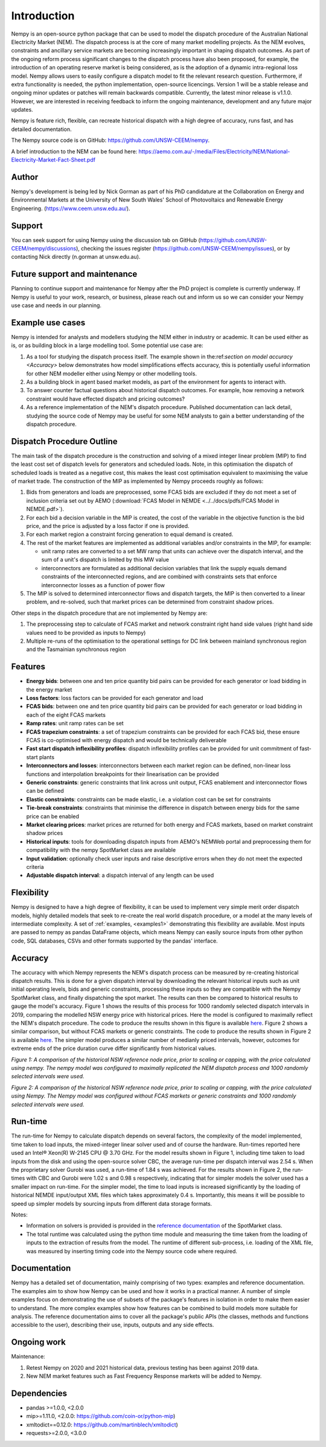 Introduction
============
Nempy is an open-source python package that can be used to model the dispatch procedure of the Australian National
Electricity Market (NEM). The dispatch process is at the core of many market modelling projects. As the
NEM evolves, constraints and ancillary service markets are becoming increasingly important in shaping dispatch outcomes.
As part of the ongoing reform process significant changes to the dispatch process have also been proposed, for example,
the introduction of an operating reserve market is being considered, as is the adoption of a dynamic intra-regional loss
model. Nempy allows users to easily configure a dispatch model to fit the relevant research question. Furthermore, if
extra functionality is needed, the python implementation, open-source licencings. Version 1 will be a stable release 
and ongoing minor updates or patches will remain backwards compatible. Currently, the latest minor release is v1.1.0. 
However, we are interested in receiving feedback to inform the ongoing maintenance, development and any future major updates.

Nempy is feature rich, flexible, can recreate historical dispatch with a high degree of accuracy, runs fast, and has detailed
documentation.

The Nempy source code is on GitHub: https://github.com/UNSW-CEEM/nempy.

A brief introduction to the NEM can be found here: https://aemo.com.au/-/media/Files/Electricity/NEM/National-Electricity-Market-Fact-Sheet.pdf

Author
-------
Nempy's development is being led by Nick Gorman as part of his PhD candidature at the Collaboration on Energy and Environmental
Markets at the University of New South Wales' School of Photovoltaics and Renewable Energy Engineering. (https://www.ceem.unsw.edu.au/). 

Support
-------
You can seek support for using Nempy using the discussion tab on GitHub (https://github.com/UNSW-CEEM/nempy/discussions), 
checking the issues register (https://github.com/UNSW-CEEM/nempy/issues), or by contacting Nick directly (n.gorman at unsw.edu.au).

Future support and maintenance
-----------------------------
Planning to continue support and maintenance for Nempy after the PhD project is complete is currently underway. If Nempy
is useful to your work, research, or business, please reach out and inform us so we can consider your Nempy use case and
needs in our planning.

Example use cases
-----------------
Nempy is intended for analysts and modellers studying the NEM either in industry or academic. It can be
used either as is, or as building block in a large modelling tool. Some potential use case are:

#. As a tool for studying the dispatch process itself. The example shown in the:ref:`section on model accuracy <Accuracy>`
   below demonstrates how model simplifications effects accuracy, this is potentially useful information for other
   NEM modeller either using Nempy or other modelling tools.
#. As a building block in agent based market models, as part of the environment for agents to interact with.
#. To answer counter factual questions about historical dispatch outcomes. For example, how removing a network
   constraint would have effected dispatch and pricing outcomes?
#. As a reference implementation of the NEM's dispatch procedure. Published documentation can lack detail, studying the
   source code of Nempy may be useful for some NEM analysts to gain a better understanding of the dispatch procedure.


Dispatch Procedure Outline
--------------------------
The main task of the dispatch procedure is the construction and solving of a mixed integer linear problem (MIP) to find the
least cost set of dispatch levels for generators and scheduled loads. Note, in this optimisation the dispatch of
scheduled loads is treated as a negative cost, this makes the least cost optimisation equivalent to maximising the value of
market trade. The construction of the MIP as implemented by Nempy proceeds roughly as follows:

#. Bids from generators and loads are preprocessed, some FCAS bids are excluded if they do not meet a set of inclusion
   criteria set out by AEMO (:download:`FCAS Model in NEMDE <../../docs/pdfs/FCAS Model in NEMDE.pdf>`).
#. For each bid a decision variable in the MIP is created, the cost of the variable in the objective function is the bid
   price, and the price is adjusted by a loss factor if one is provided.
#. For each market region a constraint forcing generation to equal demand is created.
#. The rest of the market features are implemented as additional variables and/or constraints in the MIP, for example:

   - unit ramp rates are converted to a set MW ramp that units can achieve over the dispatch interval, and the sum of a
     unit's dispatch is limited by this MW value
   - interconnectors are formulated as additional decision variables that link the supply equals demand constraints
     of the interconnected regions, and are combined with constraints sets that enforce interconnector losses as a
     function of power flow

#. The MIP is solved to determined interconnector flows and dispatch targets, the MIP is then converted to a linear
   problem, and re-solved, such that market prices can be determined from constraint shadow prices.

Other steps in the dispatch procedure that are not implemented by Nempy are:

#. The preprocessing step to calculate of FCAS market and network constraint right hand side values (right hand side
   values need to be provided as inputs to Nempy)
#. Multiple re-runs of the optimisation to the operational settings for DC link between mainland synchronous region and
   the Tasmainian synchronous region


Features
--------
- **Energy bids**: between one and ten price quantity bid pairs can be provided for each generator or load bidding in the energy market
- **Loss factors**: loss factors can be provided for each generator and load
- **FCAS bids**: between one and ten price quantity bid pairs can be provided for each generator or load bidding in each of the eight FCAS markets
- **Ramp rates**: unit ramp rates can be set
- **FCAS trapezium constraints**: a set of trapezium constraints can be provided for each FCAS bid, these ensure FCAS is co-optimised with energy dispatch and would be technically deliverable
- **Fast start dispatch inflexibility profiles**: dispatch inflexibility profiles can be provided  for unit commitment of fast-start plants
- **Interconnectors and losses**: interconnectors between each market region can be defined, non-linear loss functions and interpolation breakpoints for their linearisation can be provided
- **Generic constraints**: generic constraints that link across unit output, FCAS enablement and interconnector flows can be defined
- **Elastic constraints**: constraints can be made elastic, i.e. a violation cost can be set for constraints
- **Tie-break constraints**: constraints that minimise the difference in dispatch between energy bids for the same price can be enabled
- **Market clearing prices**: market prices are returned for both energy and FCAS markets, based on market constraint shadow prices
- **Historical inputs**: tools for downloading dispatch inputs from AEMO's NEMWeb portal and preprocessing them for compatibility with the nempy SpotMarket class are available
- **Input validation**: optionally check user inputs and raise descriptive errors when they do not meet the expected criteria
- **Adjustable dispatch interval**: a dispatch interval of any length can be used

Flexibility
-----------
Nempy is designed to have a high degree of flexibility, it can be used to implement very simple merit order dispatch models,
highly detailed models that seek to re-create the real world dispatch procedure, or a model at the many levels of intermediate
complexity. A set of :ref:`examples, <examples1>` demonstrating this flexibility are available. Most inputs are passed to nempy as pandas DataFrame
objects, which means Nempy can easily source inputs from other python code, SQL databases, CSVs and other formats supported by
the pandas' interface.

Accuracy
--------
The accuracy with which Nempy represents the NEM's dispatch process can be measured by re-creating historical dispatch results.
This is done for a given dispatch interval by downloading the relevant historical inputs such as unit initial operating levels,
bids and generic constraints, processing these inputs so they are compatible with the Nempy SpotMarket class, and finally
dispatching the spot market. The results can then be compared to historical results to gauge the model's accuracy.
Figure 1 shows the results of this process for 1000 randomly selected dispatch intervals in 2019, comparing the modelled
NSW energy price with historical prices. Here the model is configured to maximally reflect the NEM's dispatch procedure.
The code to produce the results shown in this figure is available `here <https://nempy.readthedocs.io/en/latest/publications.html#source-code-for-figure-1>`_.
Figure 2 shows a similar comparison, but without FCAS markets or generic constraints. The code to produce the results
shown in Figure 2 is available `here <https://nempy.readthedocs.io/en/latest/publications.html#source-code-for-figure-2>`_.
The simpler model produces a similar number of medianly priced intervals, however, outcomes for extreme ends of the price
duration curve differ significantly from historical values.

.. image:: nempy_vs_historical.svg
  :width: 600

*Figure 1: A comparison of the historical NSW reference node price, prior to scaling or capping, with the price calculated using nempy.
The nempy model was configured to maximally replicated the NEM dispatch process and 1000 randomly selected intervals were used.*

.. image:: nempy_vs_historical_simple.svg
  :width: 600

*Figure 2: A comparison of the historical NSW reference node price, prior to scaling or capping, with the price calculated
using Nempy. The Nempy model was configured without FCAS markets or generic constraints and 1000 randomly selected intervals were used.*

Run-time
--------
The run-time for Nempy to calculate dispatch depends on several factors, the complexity of the model implemented, time
taken to load inputs, the mixed-integer linear solver used and of course the hardware. Run-times reported here used an
Intel® Xeon(R) W-2145 CPU @ 3.70 GHz. For the model results shown in Figure 1, including time taken to load inputs from
the disk and using the open-source solver CBC, the average run-time per dispatch interval was 2.54 s. When the proprietary
solver Gurobi was used, a run-time of 1.84 s was achieved. For the results shown in Figure 2, the run-times with CBC and
Gurobi were 1.02 s and 0.98 s respectively, indicating that for simpler models the solver used has a smaller impact on
run-time. For the simpler model, the time to load inputs is increased significantly by the loading of historical NEMDE
input/output XML files which takes approximately 0.4 s. Importantly, this means it will be possible to speed up simpler
models by sourcing inputs from different data storage formats.

Notes:

- Information on solvers is provided is provided in the `reference documentation <https://nempy.readthedocs.io/en/latest/markets.html#nempy.markets.SpotMarket.solver_name>`_
  of the SpotMarket class.
- The total runtime was calculated using the python time module and measuring the time taken from the loading of inputs
  to the extraction of results from the model. The runtime of different sub-process, i.e. loading of the XML file, was
  measured by inserting timing code into the Nempy source code where required.

Documentation
-------------
Nempy has a detailed set of documentation, mainly comprising of two types: examples and reference documentation. The
examples aim to show how Nempy can be used and how it works in a practical manner. A number of simple examples focus on
demonstrating the use of subsets of the package's features in isolation in order to make them easier to understand. The
more complex examples show how features can be combined to build models more suitable for analysis. The reference
documentation aims to cover all the package's public APIs (the classes, methods and functions accessible to the user),
describing their use, inputs, outputs and any side effects.

Ongoing work
------------
Maintenance:

1. Retest Nempy on 2020 and 2021 historical data, previous testing has been against 2019 data.
2. New NEM market features such as Fast Frequency Response markets will be added to Nempy.

Dependencies
------------
* pandas >=1.0.0, <2.0.0
* mip>=1.11.0, <2.0.0: https://github.com/coin-or/python-mip)
* xmltodict==0.12.0:  https://github.com/martinblech/xmltodict)
* requests>=2.0.0, <3.0.0

